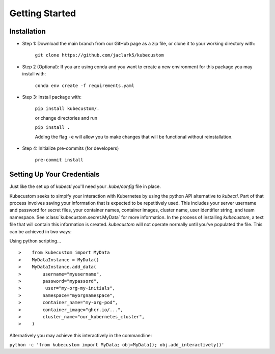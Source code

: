 .. _Getting Started:

Getting Started
===============

Installation
-------------

* Step 1: Download the main branch from our GitHub page as a zip file, or clone it to your working directory with:

    ``git clone https://github.com/jaclark5/kubecustom``

* Step 2 (Optional): If you are using conda and you want to create a new environment for this package you may install with:

    ``conda env create -f requirements.yaml``

* Step 3: Install package with:

    ``pip install kubecustom/.``

    or change directories and run

    ``pip install .``

    Adding the flag ``-e`` will allow you to make changes that will be functional without reinstallation.

* Step 4: Initialize pre-commits (for developers)

    ``pre-commit install``

Setting Up Your Credentials
---------------------------

Just like the set up of `kubectl` you'll need your `.kube/config` file in place.

Kubecustom seeks to simpify your interaction with Kubernetes by using the python API
alternative to `kubectl`. Part of that process involves saving your information that is expected
to be repetitively used. This includes your server username and password for secret files, your
container names, container images, cluster name, user identifier string, and team namespace.
See :class:`kubecustom.secret.MyData` for more information. In the process of installing
`kubecustom`, a text file that will contain this information is created. `kubecustom` will not
operate normally until you've populated the file. This can be achieved in two ways:

Using python scripting...
::

>    from kubecustom import MyData
>    MyDataInstance = MyData()
>    MyDataInstance.add_data(
>        username="myusername",
>        password="mypassord",
>         user="my-org-my-initials",
>        namespace="myorgnamespace",
>        container_name="my-org-pod",
>        container_image="ghcr.io/...",
>        cluster_name="our_kubernetes_cluster",
>    )

Alternatively you may achieve this interactively in the commandline:

``python -c 'from kubecustom import MyData; obj=MyData(); obj.add_interactively()'``
